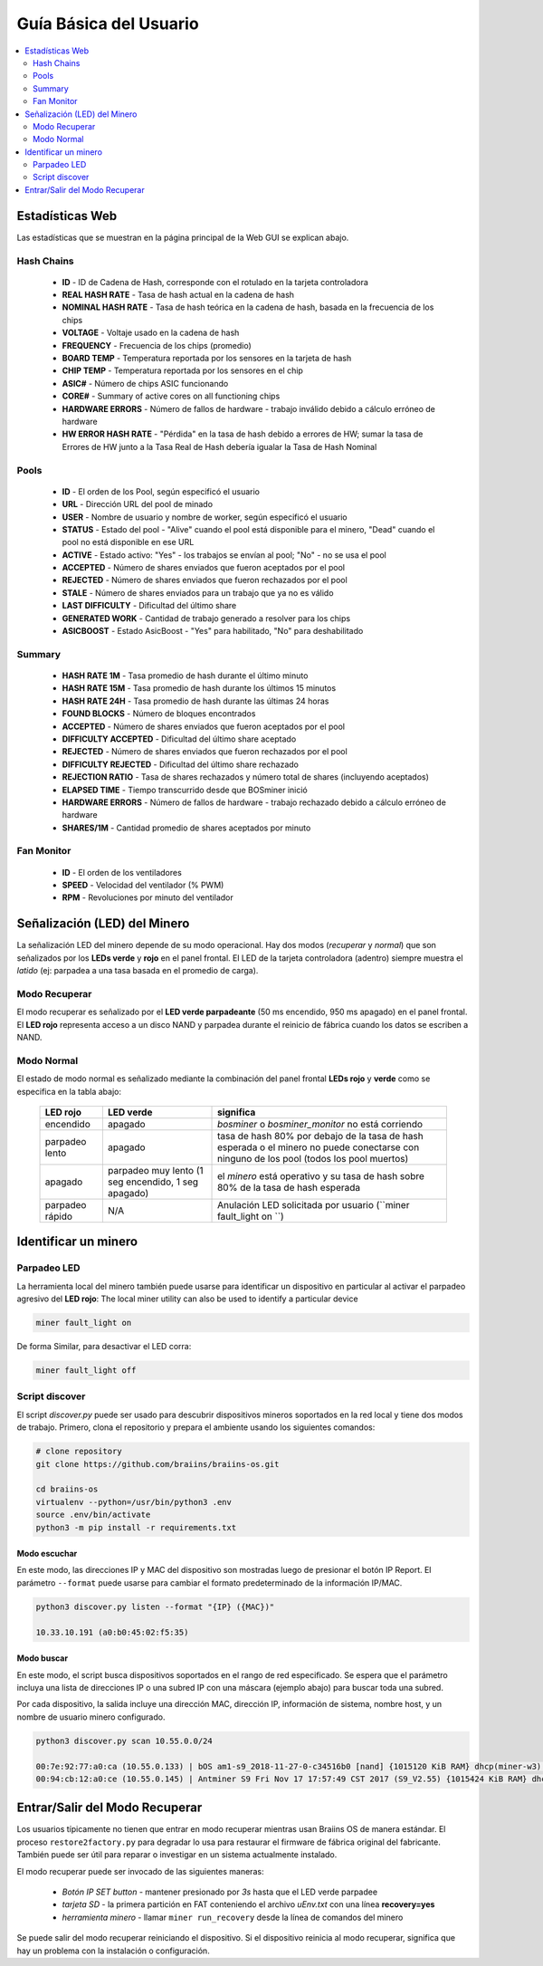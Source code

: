 #######################
Guía Básica del Usuario
#######################

.. contents::
	:local:
	:depth: 2

****************
Estadísticas Web
****************

Las estadísticas que se muestran en la página principal de la Web GUI se explican abajo.

Hash Chains
===========

   * **ID**                    - ID de Cadena de Hash, corresponde con el rotulado en la tarjeta controladora
   * **REAL HASH RATE**        - Tasa de hash actual en la cadena de hash
   * **NOMINAL HASH RATE**     - Tasa de hash teórica en la cadena de hash, basada en la frecuencia de los chips
   * **VOLTAGE**               - Voltaje usado en la cadena de hash
   * **FREQUENCY**             - Frecuencia de los chips (promedio)
   * **BOARD TEMP**            - Temperatura reportada por los sensores en la tarjeta de hash
   * **CHIP TEMP**             - Temperatura reportada por los sensores en el chip
   * **ASIC#**                 - Número de chips ASIC funcionando
   * **CORE#**                 - Summary of active cores on all functioning chips
   * **HARDWARE ERRORS**       - Número de fallos de hardware - trabajo inválido debido a cálculo erróneo de hardware
   * **HW ERROR HASH RATE**    - "Pérdida" en la tasa de hash debido a errores de HW; sumar la tasa de Errores de HW junto a la Tasa Real de Hash debería igualar la Tasa de Hash Nominal

Pools
=====

   * **ID**                    - El orden de los Pool, según especificó el usuario
   * **URL**                   - Dirección URL del pool de minado
   * **USER**                  - Nombre de usuario y nombre de worker, según especificó el usuario
   * **STATUS**                - Estado del pool - "Alive" cuando el pool está disponible para el minero, "Dead" cuando el pool no está disponible en ese URL
   * **ACTIVE**                - Estado activo: "Yes" - los trabajos se envían al pool; "No" - no se usa el pool
   * **ACCEPTED**              - Número de shares enviados que fueron aceptados por el pool
   * **REJECTED**              - Número de shares enviados que fueron rechazados por el pool
   * **STALE**                 - Número de shares enviados para un trabajo que ya no es válido
   * **LAST DIFFICULTY**       - Dificultad del último share
   * **GENERATED WORK**        - Cantidad de trabajo generado a resolver para los chips
   * **ASICBOOST**             - Estado AsicBoost - "Yes" para habilitado, "No" para deshabilitado

Summary
=======

   * **HASH RATE 1M**          - Tasa promedio de hash durante el último minuto
   * **HASH RATE 15M**         - Tasa promedio de hash durante los últimos 15 minutos
   * **HASH RATE 24H**         - Tasa promedio de hash durante las últimas 24 horas
   * **FOUND BLOCKS**          - Número de bloques encontrados
   * **ACCEPTED**              - Número de shares enviados que fueron aceptados por el pool
   * **DIFFICULTY ACCEPTED**   - Dificultad del último share aceptado
   * **REJECTED**              - Número de shares enviados que fueron rechazados por el pool
   * **DIFFICULTY REJECTED**   - Dificultad del último share rechazado
   * **REJECTION RATIO**       - Tasa de shares rechazados y número total de shares (incluyendo aceptados)
   * **ELAPSED TIME**          - Tiempo transcurrido desde que BOSminer inició
   * **HARDWARE ERRORS**       - Número de fallos de hardware - trabajo rechazado debido a cálculo erróneo de hardware
   * **SHARES/1M**             - Cantidad promedio de shares aceptados por minuto

Fan Monitor
===========

   * **ID**                    - El orden de los ventiladores
   * **SPEED**                 - Velocidad del ventilador (% PWM)
   * **RPM**                   - Revoluciones por minuto del ventilador

*****************************
Señalización (LED) del Minero
*****************************

La señalización LED del minero depende de su modo operacional. Hay dos
modos (*recuperar* y *normal*) que son señalizados por los **LEDs verde**
y **rojo** en el panel frontal. El LED de la tarjeta controladora (adentro)
siempre muestra el *latido* (ej: parpadea a una tasa basada en el promedio
de carga).

Modo Recuperar
==============

El modo recuperar es señalizado por el **LED verde parpadeante** (50 ms
encendido, 950 ms apagado) en el panel frontal. El **LED rojo** representa
acceso a un disco NAND y parpadea durante el reinicio de fábrica cuando
los datos se escriben a NAND.

Modo Normal
===========

El estado de modo normal es señalizado mediante la combinación del panel
frontal **LEDs rojo** y **verde** como se especifica en la tabla abajo:

   +--------------------+---------------------------+--------------------+
   | LED rojo           | LED verde                 | significa          |
   +====================+===========================+====================+
   | encendido          | apagado                   | *bosminer* o       |
   |                    |                           | *bosminer_monitor* |
   |                    |                           | no está corriendo  |
   +--------------------+---------------------------+--------------------+
   | parpadeo lento     | apagado                   | tasa de hash 80%   |
   |                    |                           | por debajo de la   |
   |                    |                           | tasa de hash       |
   |                    |                           | esperada o el      |
   |                    |                           | minero no puede    |
   |                    |                           | conectarse con     |
   |                    |                           | ninguno de los     |
   |                    |                           | pool (todos los    |
   |                    |                           | pool muertos)      |
   +--------------------+---------------------------+--------------------+
   | apagado            | parpadeo muy lento (1 seg | el *minero* está   |
   |                    | encendido, 1 seg apagado) | operativo y su     |
   |                    |                           | tasa de hash sobre |
   |                    |                           | 80% de la tasa de  |
   |                    |                           | hash esperada      |
   +--------------------+---------------------------+--------------------+
   | parpadeo rápido    | N/A                       | Anulación LED      |
   |                    |                           | solicitada por     |
   |                    |                           | usuario (``miner   |
   |                    |                           | fault_light on ``) |
   +--------------------+---------------------------+--------------------+

*********************
Identificar un minero
*********************

Parpadeo LED
============

La herramienta local del minero también puede usarse para identificar un
dispositivo en particular al activar el parpadeo agresivo del **LED rojo**:
The local miner utility can also be used to identify a particular device

.. code:: bash

   miner fault_light on

De forma Similar, para desactivar el LED corra:

.. code:: bash

   miner fault_light off

Script discover
===============

El script *discover.py* puede ser usado para descubrir dispositivos
mineros soportados en la red local y tiene dos modos de trabajo.
Primero, clona el repositorio y prepara el ambiente usando los siguientes
comandos:

.. code:: bash

    # clone repository
    git clone https://github.com/braiins/braiins-os.git
    
    cd braiins-os
    virtualenv --python=/usr/bin/python3 .env
    source .env/bin/activate
    python3 -m pip install -r requirements.txt

Modo escuchar
-------------

En este modo, las direcciones IP y MAC del dispositivo son mostradas
luego de presionar el botón IP Report. El parámetro ``--format`` puede
usarse para cambiar el formato predeterminado de la información IP/MAC.

.. code:: bash

   python3 discover.py listen --format "{IP} ({MAC})"

   10.33.10.191 (a0:b0:45:02:f5:35)

Modo buscar
-----------

En este modo, el script busca dispositivos soportados en el rango de red
especificado. Se espera que el parámetro incluya una lista de direcciones
IP o una subred IP con una máscara (ejemplo abajo) para buscar toda una
subred.

Por cada dispositivo, la salida incluye una dirección MAC, dirección IP,
información de sistema, nombre host, y un nombre de usuario minero
configurado.

.. code:: bash

   python3 discover.py scan 10.55.0.0/24

   00:7e:92:77:a0:ca (10.55.0.133) | bOS am1-s9_2018-11-27-0-c34516b0 [nand] {1015120 KiB RAM} dhcp(miner-w3) @userName.worker3
   00:94:cb:12:a0:ce (10.55.0.145) | Antminer S9 Fri Nov 17 17:57:49 CST 2017 (S9_V2.55) {1015424 KiB RAM} dhcp(antMiner) @userName.worker5

*******************************
Entrar/Salir del Modo Recuperar
*******************************

Los usuarios típicamente no tienen que entrar en modo recuperar mientras
usan Braiins OS de manera estándar. El proceso ``restore2factory.py``
para degradar lo usa para restaurar el firmware de fábrica original del
fabricante. También puede ser útil para reparar o investigar en un sistema
actualmente instalado.

El modo recuperar puede ser invocado de las siguientes maneras:

   *  *Botón IP SET button* - mantener presionado por *3s* hasta que el LED verde parpadee
   *  *tarjeta SD* - la primera partición en FAT conteniendo el archivo *uEnv.txt* con una línea **recovery=yes**
   *  *herramienta minero* - llamar ``miner run_recovery`` desde la línea de comandos del minero

Se puede salir del modo recuperar reiniciando el dispositivo. Si el dispositivo reinicia al modo recuperar,
significa que hay un problema con la instalación o configuración.
